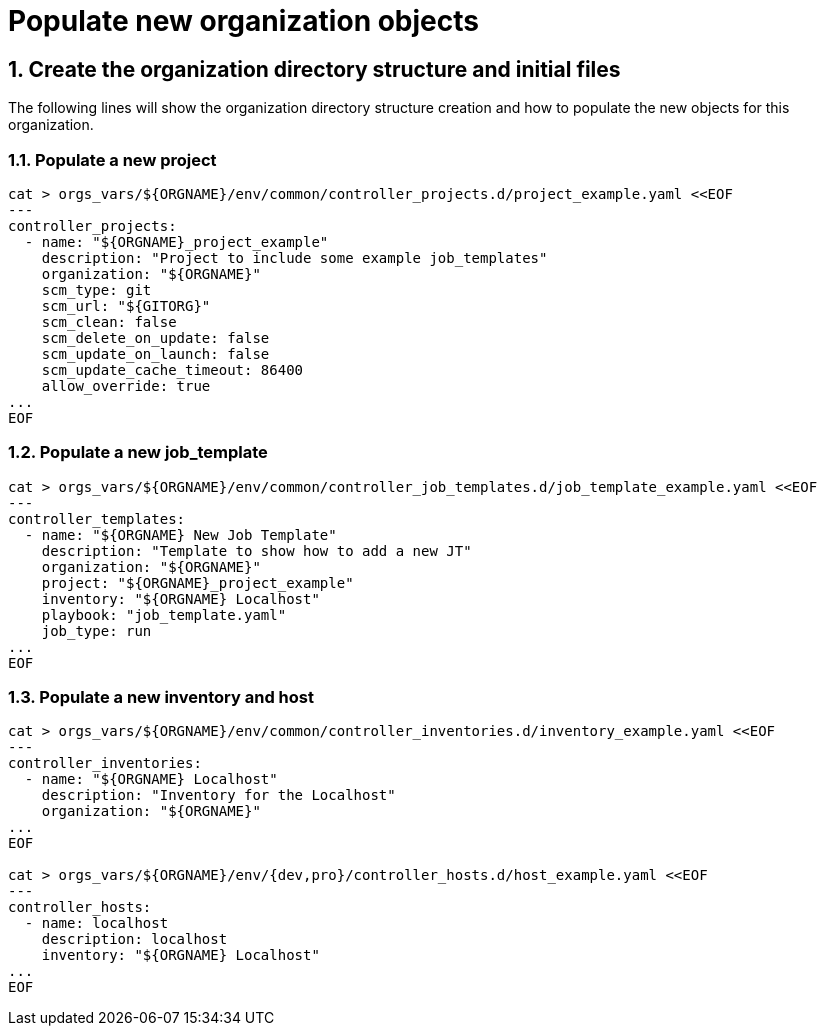 :sectnums:

= Populate new organization objects

== Create the organization directory structure and initial files

The following lines will show the organization directory structure creation and how to populate the new objects for this organization.

=== Populate a new project
[.console-input]
[source,console]
----
cat > orgs_vars/${ORGNAME}/env/common/controller_projects.d/project_example.yaml <<EOF
---
controller_projects:
  - name: "${ORGNAME}_project_example"
    description: "Project to include some example job_templates"
    organization: "${ORGNAME}"
    scm_type: git
    scm_url: "${GITORG}"
    scm_clean: false
    scm_delete_on_update: false
    scm_update_on_launch: false
    scm_update_cache_timeout: 86400
    allow_override: true
...
EOF
----

=== Populate a new job_template
[.console-input]
[source,console]
----
cat > orgs_vars/${ORGNAME}/env/common/controller_job_templates.d/job_template_example.yaml <<EOF
---
controller_templates:
  - name: "${ORGNAME} New Job Template"
    description: "Template to show how to add a new JT"
    organization: "${ORGNAME}"
    project: "${ORGNAME}_project_example"
    inventory: "${ORGNAME} Localhost"
    playbook: "job_template.yaml"
    job_type: run
...
EOF
----

=== Populate a new inventory and host
[.console-input]
[source,console]
----
cat > orgs_vars/${ORGNAME}/env/common/controller_inventories.d/inventory_example.yaml <<EOF
---
controller_inventories:
  - name: "${ORGNAME} Localhost"
    description: "Inventory for the Localhost"
    organization: "${ORGNAME}"
...
EOF

cat > orgs_vars/${ORGNAME}/env/{dev,pro}/controller_hosts.d/host_example.yaml <<EOF
---
controller_hosts:
  - name: localhost
    description: localhost
    inventory: "${ORGNAME} Localhost"
...
EOF
----

